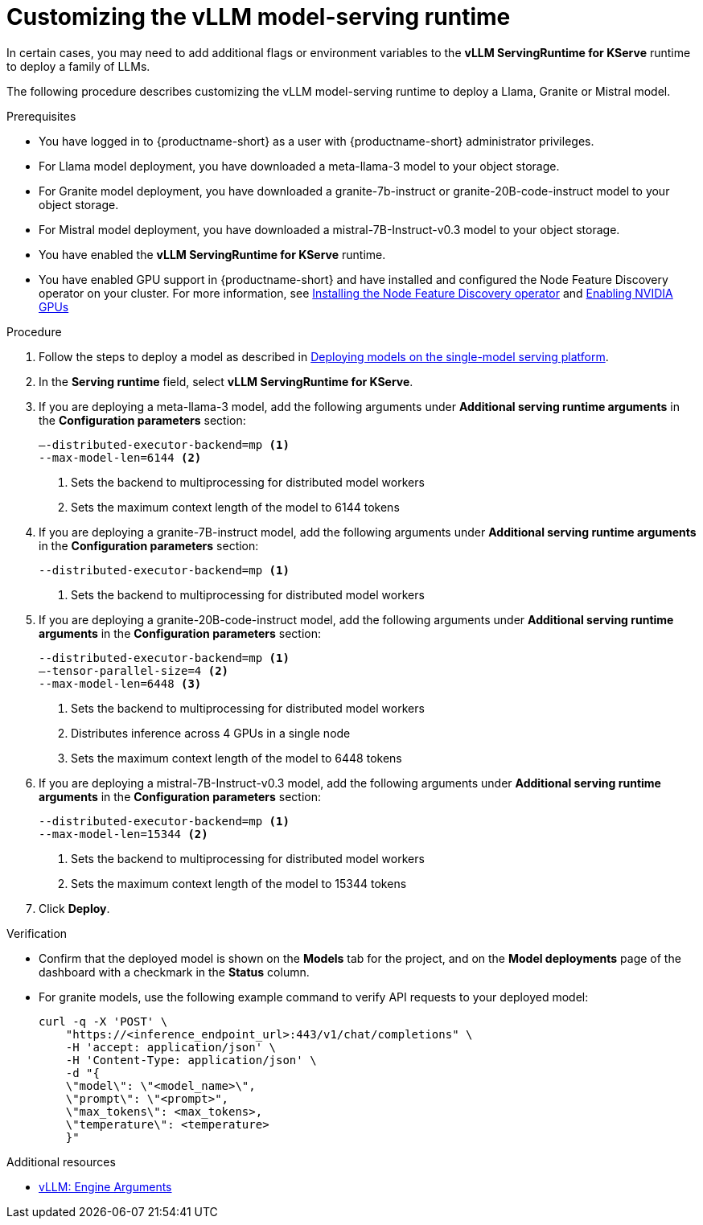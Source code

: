 :_module-type: PROCEDURE

[id="Customizing-the-vllm-runtime_{context}"]
= Customizing the vLLM model-serving runtime

In certain cases, you may need to add additional flags or environment variables to the *vLLM ServingRuntime for KServe* runtime to deploy a family of LLMs.

The following procedure describes customizing the vLLM model-serving runtime to deploy a Llama, Granite or Mistral model.

.Prerequisites

* You have logged in to {productname-short} as a user with {productname-short} administrator privileges.
* For Llama model deployment, you have downloaded a meta-llama-3 model to your object storage.
* For Granite model deployment, you have downloaded a granite-7b-instruct or granite-20B-code-instruct model to your object storage.
* For Mistral model deployment, you have downloaded a mistral-7B-Instruct-v0.3 model to your object storage.
* You have enabled the *vLLM ServingRuntime for KServe* runtime.
* You have enabled GPU support in {productname-short} and have installed and configured the Node Feature Discovery operator on your cluster. For more information, see link:https://docs.redhat.com/en/documentation/openshift_container_platform/{ocp-latest-version}/html/specialized_hardware_and_driver_enablement/psap-node-feature-discovery-operator#installing-the-node-feature-discovery-operator_psap-node-feature-discovery-operator[Installing the Node Feature Discovery operator] and link:{rhoaidocshome}{default-format-url}/managing_openshift_ai/enabling-accelerators#enabling-nvidia-gpus_managing-rhoai[Enabling NVIDIA GPUs^]


.Procedure
ifndef::upstream[]
. Follow the steps to deploy a model as described in link:{rhoaidocshome}{default-format-url}/deploying_models/rhoai-user_rhoai-user#deploying-models-on-the-single-model-serving-platform_rhoai-user[Deploying models on the single-model serving platform].
endif::[]
ifdef::upstream[]
. Follow the steps to deploy a model as described in link:{odhdocshome}/deploying_models/#deploying-models-on-the-single-model-serving-platform_odh-user[Deploying models on the single-model serving platform].
endif::[]
. In the *Serving runtime* field, select *vLLM ServingRuntime for KServe*.
. If you are deploying a meta-llama-3 model, add the following arguments under *Additional serving runtime arguments* in the *Configuration parameters* section:
+
[source]
----
–-distributed-executor-backend=mp <1>
--max-model-len=6144 <2>
----
<1> Sets the backend to multiprocessing for distributed model workers
<2> Sets the maximum context length of the model to 6144 tokens
. If you are deploying a granite-7B-instruct model, add the following arguments under *Additional serving runtime arguments* in the *Configuration parameters* section:
+
[source]
----
--distributed-executor-backend=mp <1>
----
<1> Sets the backend to multiprocessing for distributed model workers
. If you are deploying a granite-20B-code-instruct model, add the following arguments under *Additional serving runtime arguments* in the *Configuration parameters* section:
+
[source]
----
--distributed-executor-backend=mp <1>
–-tensor-parallel-size=4 <2>
--max-model-len=6448 <3>
----
+
<1> Sets the backend to multiprocessing for distributed model workers
<2> Distributes inference across 4 GPUs in a single node
<3> Sets the maximum context length of the model to 6448 tokens
. If you are deploying a mistral-7B-Instruct-v0.3 model, add the following arguments under *Additional serving runtime arguments* in the *Configuration parameters* section:
+
[source]
----
--distributed-executor-backend=mp <1>
--max-model-len=15344 <2>
----
<1> Sets the backend to multiprocessing for distributed model workers
<2> Sets the maximum context length of the model to 15344 tokens
. Click *Deploy*.

.Verification

* Confirm that the deployed model is shown on the *Models* tab for the project, and on the *Model deployments* page of the dashboard with a checkmark in the *Status* column.
* For granite models, use the following example command to verify API requests to your deployed model:
+
[source]
----
curl -q -X 'POST' \
    "https://<inference_endpoint_url>:443/v1/chat/completions" \
    -H 'accept: application/json' \
    -H 'Content-Type: application/json' \
    -d "{
    \"model\": \"<model_name>\",
    \"prompt\": \"<prompt>",
    \"max_tokens\": <max_tokens>,
    \"temperature\": <temperature>
    }"
----

[role='_additional-resources']
.Additional resources

* link:https://docs.vllm.ai/en/stable/serving/engine_args.html[vLLM: Engine Arguments]

